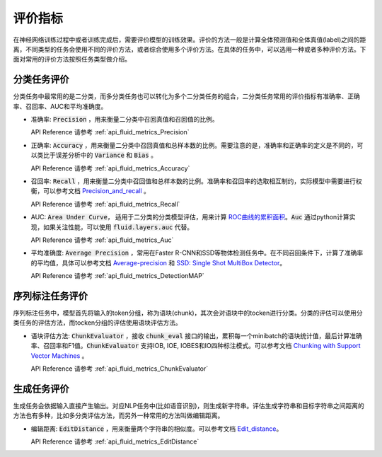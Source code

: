 ..  _api_guide_metrics:


评价指标
#########
在神经网络训练过程中或者训练完成后，需要评价模型的训练效果。评价的方法一般是计算全体预测值和全体真值(label)之间的距离，不同类型的任务会使用不同的评价方法，或者综合使用多个评价方法。在具体的任务中，可以选用一种或者多种评价方法。下面对常用的评价方法按照任务类型做介绍。

分类任务评价
------------------
分类任务中最常用的是二分类，而多分类任务也可以转化为多个二分类任务的组合，二分类任务常用的评价指标有准确率、正确率、召回率、AUC和平均准确度。

- 准确率: :code:`Precision` ，用来衡量二分类中召回真值和召回值的比例。

  API Reference 请参考 :ref:`api_fluid_metrics_Precision` 

- 正确率: :code:`Accuracy` ，用来衡量二分类中召回真值和总样本数的比例。需要注意的是，准确率和正确率的定义是不同的，可以类比于误差分析中的 :code:`Variance` 和 :code:`Bias` 。

  API Reference 请参考 :ref:`api_fluid_metrics_Accuracy` 


- 召回率: :code:`Recall` ，用来衡量二分类中召回值和总样本数的比例。准确率和召回率的选取相互制约，实际模型中需要进行权衡，可以参考文档 `Precision_and_recall <https://en.wikipedia.org/wiki/Precision_and_recall>`_ 。

  API Reference 请参考 :ref:`api_fluid_metrics_Recall` 

- AUC: :code:`Area Under Curve`， 适用于二分类的分类模型评估，用来计算 `ROC曲线的累积面积 <https://en.wikipedia.org/wiki/Receiver_operating_characteristic#Area_under_the_curve>`_。:code:`Auc` 通过python计算实现，如果关注性能，可以使用 :code:`fluid.layers.auc` 代替。

  API Reference 请参考 :ref:`api_fluid_metrics_Auc` 

- 平均准确度: :code:`Average Precision` ，常用在Faster R-CNN和SSD等物体检测任务中。在不同召回条件下，计算了准确率的平均值，具体可以参考文档 `Average-precision <https://sanchom.wordpress.com/tag/average-precision/>`_ 和 `SSD: Single Shot MultiBox Detector <https://arxiv.org/abs/1512.02325>`_。

  API Reference 请参考 :ref:`api_fluid_metrics_DetectionMAP`



序列标注任务评价
------------------
序列标注任务中，模型首先将输入的token分组，称为语块(chunk)，其次会对语块中的tocken进行分类。分类的评估可以使用分类任务的评估方法，而tocken分组的评估使用语块评估方法。

- 语块评估方法: :code:`ChunkEvaluator` ，接收 :code:`chunk_eval` 接口的输出，累积每一个minibatch的语块统计值，最后计算准确率、召回率和F1值。:code:`ChunkEvaluator` 支持IOB, IOE, IOBES和IO四种标注模式。可以参考文档 `Chunking with Support Vector Machines <https://aclanthology.info/pdf/N/N01/N01-1025.pdf>`_ 。

  API Reference 请参考 :ref:`api_fluid_metrics_ChunkEvaluator`


生成任务评价
------------------
生成任务会依据输入直接产生输出。对应NLP任务中(比如语音识别)，则生成新字符串。评估生成字符串和目标字符串之间距离的方法也有多种，比如多分类评估方法，而另外一种常用的方法叫做编辑距离。

- 编辑距离: :code:`EditDistance` ，用来衡量两个字符串的相似度。可以参考文档 `Edit_distance <https://en.wikipedia.org/wiki/Edit_distance>`_。

  API Reference 请参考 :ref:`api_fluid_metrics_EditDistance`

